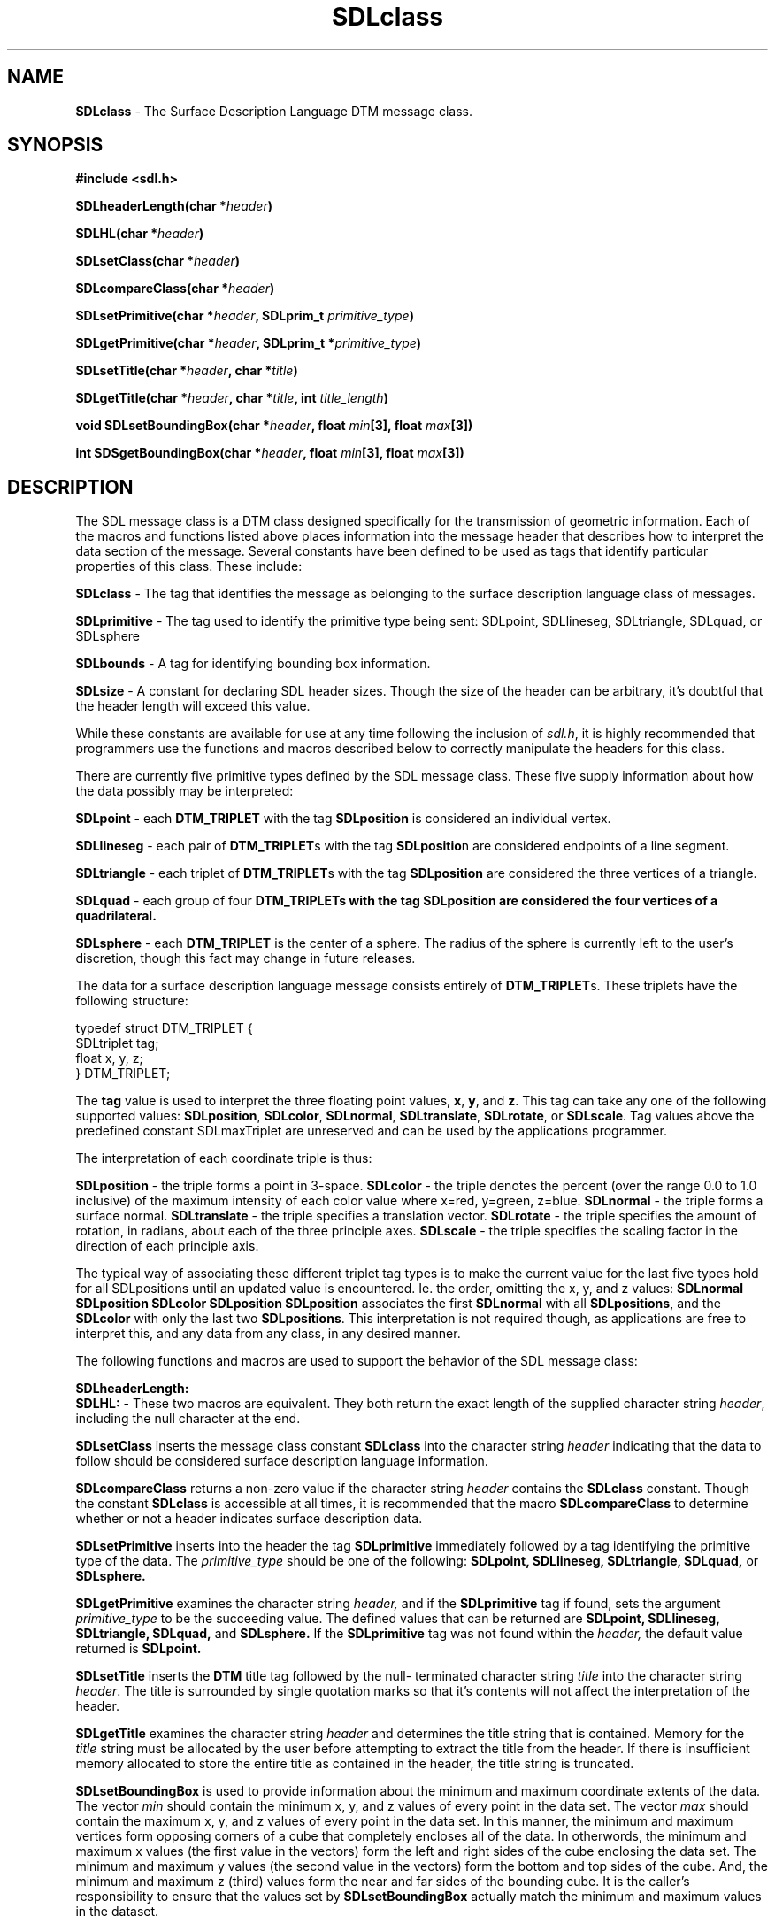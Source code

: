 .TH SDLclass 3DTM "26 November 1992" DTM-2.3 "DTM Version 2.3"
.LP
.SH "NAME"
\fBSDLclass\fP - The Surface Description Language DTM message class.
.LP
.SH "SYNOPSIS"
.nf
\fB#include <sdl.h>\fP
.LP
\fBSDLheaderLength(char *\fIheader\fP)\fP
.LP
\fBSDLHL(char *\fIheader\fP)\fP
.LP
\fBSDLsetClass(char *\fIheader\fP)\fP
.LP
\fBSDLcompareClass(char *\fIheader\fP)\fP
.LP
\fBSDLsetPrimitive(char *\fIheader\fP, SDLprim_t \fIprimitive_type\fP)\fP
.LP
\fBSDLgetPrimitive(char *\fIheader\fP, SDLprim_t *\fIprimitive_type\fP)\fP
.LP
\fBSDLsetTitle(char *\fIheader\fP, char *\fItitle\fP)\fP
.LP
\fBSDLgetTitle(char *\fIheader\fP, char *\fItitle\fP, int \fItitle_length\fP)\fP
.LP
\fBvoid SDLsetBoundingBox(char *\fIheader\fP, float \fImin\fB[3], float\fP \fImax\fB[3])\fP
.LP
\fBint SDSgetBoundingBox(char *\fIheader\fP, float \fImin\fB[3], float\fP \fImax\fB[3])\fP
.LP
.fi
.SH "DESCRIPTION"
The SDL message class is a DTM class designed specifically for the transmission
of geometric information.  Each of the macros and functions listed above places
information into the message header that describes how to interpret the data
section of the message.  Several constants have been defined to be used as
tags that identify particular properties of this class.  These include:
.LP
\fBSDLclass\fP - The tag that identifies the message as belonging to the surface
description language class of messages.
.LP
\fBSDLprimitive\fP - The tag used to identify the primitive type being sent:
SDLpoint, SDLlineseg, SDLtriangle, SDLquad, or SDLsphere
.LP
\fBSDLbounds\fP - A tag for identifying bounding box information.
.LP
\fBSDLsize\fP - A constant for declaring SDL header sizes.  Though the size
of the header can be arbitrary, it's doubtful that the header length will
exceed this value.
.LP
While these constants are available for use at any time following the inclusion
of \fIsdl.h\fP, it is highly recommended that programmers use the functions and
macros described below to correctly manipulate the headers for this class.
.LP
There are currently five primitive types defined by the SDL message class.
These five supply information about how the data possibly may be interpreted:
.LP
\fBSDLpoint\fP - each \fBDTM_TRIPLET\fP with the tag \fBSDLposition\fP is
considered an individual vertex.
.LP
\fBSDLlineseg\fP - each pair of \fBDTM_TRIPLET\fPs with the tag 
\fBSDLpositio\fPn are considered endpoints of a line segment.
.LP
\fBSDLtriangle\fP - each triplet of \fBDTM_TRIPLET\fPs with the tag 
\fBSDLposition\fP are considered the three vertices of a triangle.
.LP
\fBSDLquad\fP - each group of four \fPDTM_TRIPLET\fBs with the tag 
\fBSDLposition\fP are considered the four vertices of a quadrilateral.
.LP
\fBSDLsphere\fP - each \fBDTM_TRIPLET\fP is the center of a sphere.  The 
radius of the sphere is currently left to the user's discretion, though this
fact may change in future releases.
.LP
The data for a surface description language message consists entirely of
\fBDTM_TRIPLET\fPs.  These triplets have the following structure:
.LP
      typedef struct DTM_TRIPLET {
         SDLtriplet  tag;
         float x, y, z;
      } DTM_TRIPLET;
.LP
The \fBtag\fP value is used to interpret the three floating point values,
\fBx\fP, \fBy\fP, and \fBz\fP.  This tag can take any one of the following
supported values: \fBSDLposition\fP, \fBSDLcolor\fP, \fBSDLnormal\fP,
\fBSDLtranslate\fP, \fBSDLrotate\fP, or \fBSDLscale\fP.  Tag values above
the predefined constant SDLmaxTriplet are unreserved and can be used by 
the applications programmer.
.LP
The interpretation of each coordinate triple is thus:
.LP
\fBSDLposition\fP - the triple forms a point in 3-space.
\fBSDLcolor\fP - the triple denotes the percent (over the range 0.0 to
1.0 inclusive) of the maximum intensity of each color value where x=red,
y=green, z=blue.
\fBSDLnormal\fP - the triple forms a surface normal.
\fBSDLtranslate\fP - the triple specifies a translation vector.
\fBSDLrotate\fP - the triple specifies the amount of rotation, in radians,
about each of the three principle axes.
\fBSDLscale\fP - the triple specifies the scaling factor in the direction of
each principle axis.
.LP
The typical way of associating these different triplet tag types is to
make the current value for the last five types hold for all SDLpositions
until an updated value is encountered.  Ie. the order, omitting the x, y,
and z values: \fBSDLnormal SDLposition SDLcolor SDLposition SDLposition\fP
associates the first \fBSDLnormal\fP with all \fBSDLpositions\fP, and the
\fBSDLcolor\fP with only the last two \fBSDLpositions\fP.  This interpretation
is not required though, as applications are free to interpret this, and any
data from any class, in any desired manner.
.LP
The following functions and macros are used to support the behavior of
the SDL message class:
.nf
.LP
\fBSDLheaderLength:\fP
.fi
\fBSDLHL:\fP - These two macros are equivalent.  They both return the exact
length of the supplied character string \fIheader\fP, including the null
character at the end.
.LP
\fBSDLsetClass\fP inserts the message class constant \fBSDLclass\fP into
the character string \fIheader\fP indicating that the data to follow should
be considered surface description language information.
.LP
\fBSDLcompareClass\fP returns a non-zero value if the character string
\fIheader\fP contains the \fBSDLclass\fP constant.  Though the constant 
\fBSDLclass\fP is accessible at all times, it is recommended that the macro 
\fBSDLcompareClass\fP to determine whether or not a header indicates
surface description data.
.LP
\fBSDLsetPrimitive\fP inserts into the header the tag \fBSDLprimitive\fP
immediately followed by a tag identifying the primitive type of the data.
The \fIprimitive_type\fP should be one of the following: \fBSDLpoint,\fP
\fBSDLlineseg,\fP \fBSDLtriangle,\fP \fBSDLquad,\fP or \fBSDLsphere.\fP
.LP
\fBSDLgetPrimitive\fP examines the character string \fIheader,\fP and if the 
\fBSDLprimitive\fP tag if found, sets the argument \fIprimitive_type\fP
to be the succeeding value.  The defined values that can be returned are 
\fBSDLpoint,\fP \fBSDLlineseg,\fP \fBSDLtriangle,\fP \fBSDLquad,\fP and 
\fBSDLsphere.\fP  If the \fBSDLprimitive\fP tag was not found within the 
\fIheader,\fP the default value returned is \fBSDLpoint.\fP
.LP
\fBSDLsetTitle\fP inserts the \fBDTM\fP title tag followed by the null-
terminated character string \fItitle\fP into the character string
\fIheader\fP.  The title is surrounded by single quotation marks so that
it's contents will not affect the interpretation of the header.
.LP
\fBSDLgetTitle\fP examines the character string \fIheader\fP and determines
the title string that is contained.  Memory for the \fItitle\fP string must
be allocated by the user before attempting to extract the title from the
header.  If there is insufficient memory allocated to store the entire title
as contained in the header, the title string is truncated.
.LP
\fBSDLsetBoundingBox\fP is used to provide information about the minimum and
maximum coordinate extents of the data. The vector \fImin\fP should contain
the minimum x, y, and z values of every point in the data set.  The vector
\fImax\fP should contain the maximum x, y, and z values of every point in
the data set.  In this manner, the minimum and maximum vertices form 
opposing corners of a cube that completely encloses all of the data.  In 
otherwords, the minimum and maximum x values (the first value in the vectors)
form the left and right sides of the cube enclosing the data set.  The 
minimum and maximum y values (the second value in the vectors) form the 
bottom and top sides of the cube.  And, the minimum and maximum z (third)
values form the near and far sides of the bounding cube.  It is the caller's
responsibility to ensure that the values set by \fBSDLsetBoundingBox\fP
actually match the minimum and maximum values in the dataset.
.LP
\fBSDLgetBoundingBox\fP is used to retrieve information about the minimum 
and maximum coordinate extents of the data from the header.  Upon successful
completion of this funciton, the vector \fImin\fP will contain the values 
that should represent the minimum x, y, and z values of every point in the
data set, and the vector \fImax\fP will contain the values that should 
represent the maximum x, y, and z values of every point in the data set.  
Thus, the minimum and maximum vertices form opposing corners of a cube that
should completely enclose all of the data.  It is impossible to ensure that
the values returned by \fBSDLgetBoundingBox\fP match the actual minimum
and maximum extents in the data; it is the user's responsibility to guarantee
that the extents, when set, are correct, or to check the extents against
the data received.
.LP
.SH "SEE ALSO"
\fIThe DTM Programming Manual\fP
.SH "DIAGNOSTICS"
Upon successful completion of their operation, each SDL class function
returns a zero value.
.LP
\fBSDLgetBoundingBox\fP returns a value of \fBDTMERROR\fP if the header
lacks the \fBSDLbounds\fP flag or the six values that correspond to the
two opposing corners of the bounding cube.
.LP
\fBSDLgetPrimitive\fP returns the error \fBDTMERROR\fP if the header does
not contain the tag \fBSDLprimitive\fP or if no value follows the
\fBSDLprimitive\fP tag.  In either case, the value of raster_type still
defaults to \fBSDLpoint.\fP
.LP
\fBSDLgetTitle\fP returns the error \fBDTMERROR\fP if the DTM title
tag is not contained within the header or if following the tag there is
no delimited title string.
.LP
.SH "BUGS"
None of the \fBSDLset*\fP functions and macros have any way of determining
if the header contains sufficient space to hold the data-specific tag and
the associated data.  The results of attempting to store this information
beyond the end of the allocated space are undefined.
